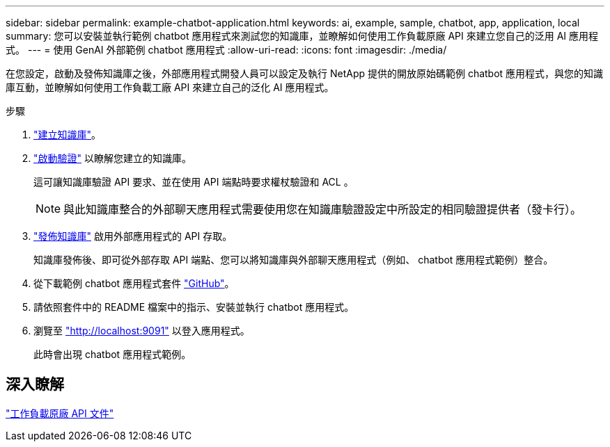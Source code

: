 ---
sidebar: sidebar 
permalink: example-chatbot-application.html 
keywords: ai, example, sample, chatbot, app, application, local 
summary: 您可以安裝並執行範例 chatbot 應用程式來測試您的知識庫，並瞭解如何使用工作負載原廠 API 來建立您自己的泛用 AI 應用程式。 
---
= 使用 GenAI 外部範例 chatbot 應用程式
:allow-uri-read: 
:icons: font
:imagesdir: ./media/


[role="lead"]
在您設定，啟動及發佈知識庫之後，外部應用程式開發人員可以設定及執行 NetApp 提供的開放原始碼範例 chatbot 應用程式，與您的知識庫互動，並瞭解如何使用工作負載工廠 API 來建立自己的泛化 AI 應用程式。

.步驟
. link:create-knowledgebase.html["建立知識庫"]。
. link:activate-authentication.html["啟動驗證"] 以瞭解您建立的知識庫。
+
這可讓知識庫驗證 API 要求、並在使用 API 端點時要求權杖驗證和 ACL 。

+

NOTE: 與此知識庫整合的外部聊天應用程式需要使用您在知識庫驗證設定中所設定的相同驗證提供者（發卡行）。

. link:publish-knowledgebase.html["發佈知識庫"] 啟用外部應用程式的 API 存取。
+
知識庫發佈後、即可從外部存取 API 端點、您可以將知識庫與外部聊天應用程式（例如、 chatbot 應用程式範例）整合。

. 從下載範例 chatbot 應用程式套件 https://github.com/NetApp/FSx-ONTAP-samples-scripts/tree/main/AI/GenAI-ChatBot-application-sample["GitHub"^]。
. 請依照套件中的 README 檔案中的指示、安裝並執行 chatbot 應用程式。
. 瀏覽至 http://localhost:9091["http://localhost:9091"] 以登入應用程式。
+
此時會出現 chatbot 應用程式範例。





== 深入瞭解

https://console.workloads.netapp.com/api-doc["工作負載原廠 API 文件"]
